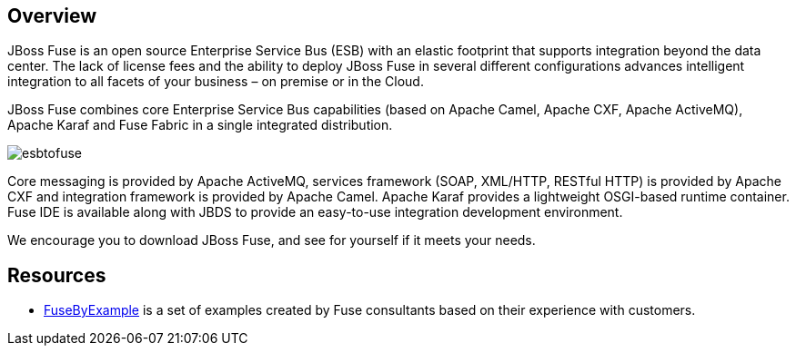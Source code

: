 :awestruct-layout: product-overview

== Overview

JBoss Fuse is an open source Enterprise Service Bus (ESB) with an elastic footprint that supports integration beyond the data center. The lack of license fees and the ability to deploy JBoss Fuse in several different configurations advances intelligent integration to all facets of your business – on premise or in the Cloud.

JBoss Fuse combines core Enterprise Service Bus capabilities (based on Apache Camel, Apache CXF, Apache ActiveMQ), Apache Karaf and Fuse Fabric in a single integrated distribution.

image::/images/products/fuse/esbtofuse[]

Core messaging is provided by Apache ActiveMQ, services framework (SOAP, XML/HTTP, RESTful HTTP) is provided by Apache CXF and integration framework is provided by Apache Camel. Apache Karaf provides a lightweight OSGI-based runtime container. Fuse IDE is available along with JBDS to provide an easy-to-use integration development environment.

We encourage you to download JBoss Fuse, and see for yourself if it meets your needs. 

== Resources

- https://www.jboss.org/products/fuse/fusebyexample.html[FuseByExample] is a set of examples created by Fuse consultants based on their experience with customers.

